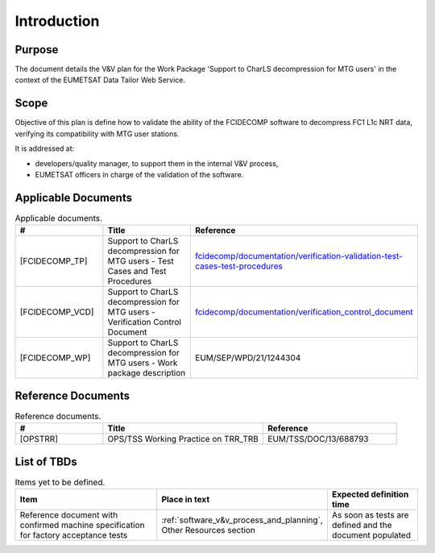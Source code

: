 .. _introduction:

Introduction
------------

Purpose
~~~~~~~

The document details the V&V plan for the Work Package 'Support to CharLS decompression for MTG users'
in the context of the EUMETSAT Data Tailor Web Service.

Scope
~~~~~

Objective of this plan is define how to validate the ability of the FCIDECOMP software to decompress
FC1 L1c NRT data, verifying its compatibility with MTG user stations.

It is addressed at:

-  developers/quality manager, to support them in the internal V&V process,

-  EUMETSAT officers in charge of the validation of the software.


Applicable Documents
~~~~~~~~~~~~~~~~~~~~

.. list-table:: Applicable documents.
  :header-rows: 1
  :widths: 25 35 40

  * - #
    - Title
    - Reference
  * - [FCIDECOMP_TP]

      .. _[FCIDECOMP_TP]:
    - Support to CharLS decompression for MTG users - Test Cases and Test Procedures
    - `fcidecomp/documentation/verification-validation-test-cases-test-procedures <../../../verification-validation-test-cases-test-procedures/_build/html/index.html>`_
  * - [FCIDECOMP_VCD]

      .. _[FCIDECOMP_VCD]:
    - Support to CharLS decompression for MTG users - Verification Control Document
    - `fcidecomp/documentation/verification_control_document <../../../verification_control_document/_build/html/index.html>`_
  * - [FCIDECOMP_WP]

      .. _[FCIDECOMP_WP]:
    - Support to CharLS decompression for MTG users - Work package description
    - EUM/SEP/WPD/21/1244304


Reference Documents
~~~~~~~~~~~~~~~~~~~

.. list-table:: Reference documents.
  :header-rows: 1
  :class: longtable
  :widths: 23 42 35

  * - #
    - Title
    - Reference
  * - [OPSTRR]

      .. _[OPSTRR]:
    - OPS/TSS Working Practice on TRR_TRB
    - EUM/TSS/DOC/13/688793


List of TBDs
~~~~~~~~~~~~

.. list-table:: Items yet to be defined.
  :header-rows: 1
  :widths: 50 20 30

  * - Item
    - Place in text
    - Expected definition time
  * - Reference document with confirmed machine specification for factory acceptance tests
    - :ref:`software_v&v_process_and_planning`, Other Resources section
    - As soon as tests are defined and the document populated

